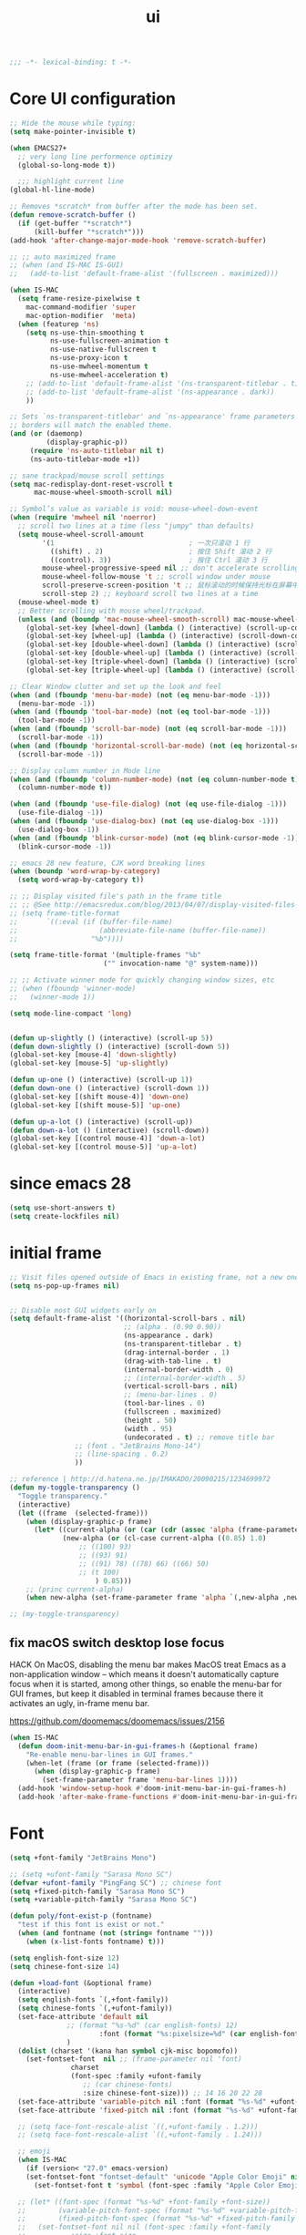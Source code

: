 #+title: ui

#+begin_src emacs-lisp
  ;;; -*- lexical-binding: t -*-
#+end_src

* Core UI configuration
#+begin_src emacs-lisp
;; Hide the mouse while typing:
(setq make-pointer-invisible t)

(when EMACS27+
  ;; very long line performence optimizy
  (global-so-long-mode t))

  ;;; highlight current line
(global-hl-line-mode)

;; Removes *scratch* from buffer after the mode has been set.
(defun remove-scratch-buffer ()
  (if (get-buffer "*scratch*")
      (kill-buffer "*scratch*")))
(add-hook 'after-change-major-mode-hook 'remove-scratch-buffer)

;; ;; auto maximized frame
;; (when (and IS-MAC IS-GUI)
;;   (add-to-list 'default-frame-alist '(fullscreen . maximized)))

(when IS-MAC
  (setq frame-resize-pixelwise t
	mac-command-modifier 'super
	mac-option-modifier  'meta)
  (when (featurep 'ns)
    (setq ns-use-thin-smoothing t
          ns-use-fullscreen-animation t
          ns-use-native-fullscreen t
          ns-use-proxy-icon t
          ns-use-mwheel-momentum t
          ns-use-mwheel-acceleration t)
    ;; (add-to-list 'default-frame-alist '(ns-transparent-titlebar . t))
    ;; (add-to-list 'default-frame-alist '(ns-appearance . dark))
    ))

;; Sets `ns-transparent-titlebar' and `ns-appearance' frame parameters so window
;; borders will match the enabled theme.
(and (or (daemonp)
         (display-graphic-p))
     (require 'ns-auto-titlebar nil t)
     (ns-auto-titlebar-mode +1))

;; sane trackpad/mouse scroll settings
(setq mac-redisplay-dont-reset-vscroll t
      mac-mouse-wheel-smooth-scroll nil)

;; Symbol’s value as variable is void: mouse-wheel-down-event
(when (require 'mwheel nil 'noerror)
  ;; scroll two lines at a time (less "jumpy" than defaults)
  (setq mouse-wheel-scroll-amount
        '(1                                 ; 一次只滚动 1 行
          ((shift) . 2)                     ; 按住 Shift 滚动 2 行
          ((control). 3))                   ; 按住 Ctrl 滚动 3 行
        mouse-wheel-progressive-speed nil ;; don't accelerate scrolling
        mouse-wheel-follow-mouse 't ;; scroll window under mouse
        scroll-preserve-screen-position 't ;; 鼠标滚动的时候保持光标在屏幕中的位置不变
        scroll-step 2) ;; keyboard scroll two lines at a time
  (mouse-wheel-mode t)
  ;; Better scrolling with mouse wheel/trackpad.
  (unless (and (boundp 'mac-mouse-wheel-smooth-scroll) mac-mouse-wheel-smooth-scroll)
    (global-set-key [wheel-down] (lambda () (interactive) (scroll-up-command 1)))
    (global-set-key [wheel-up] (lambda () (interactive) (scroll-down-command 1)))
    (global-set-key [double-wheel-down] (lambda () (interactive) (scroll-up-command 2)))
    (global-set-key [double-wheel-up] (lambda () (interactive) (scroll-down-command 2)))
    (global-set-key [triple-wheel-down] (lambda () (interactive) (scroll-up-command 4)))
    (global-set-key [triple-wheel-up] (lambda () (interactive) (scroll-down-command 4)))))

;; Clear Window clutter and set up the look and feel
(when (and (fboundp 'menu-bar-mode) (not (eq menu-bar-mode -1)))
  (menu-bar-mode -1))
(when (and (fboundp 'tool-bar-mode) (not (eq tool-bar-mode -1)))
  (tool-bar-mode -1))
(when (and (fboundp 'scroll-bar-mode) (not (eq scroll-bar-mode -1)))
  (scroll-bar-mode -1))
(when (and (fboundp 'horizontal-scroll-bar-mode) (not (eq horizontal-scroll-bar-mode -1)))
  (scroll-bar-mode -1))

;; Display column number in Mode line
(when (and (fboundp 'column-number-mode) (not (eq column-number-mode t)))
  (column-number-mode t))

(when (and (fboundp 'use-file-dialog) (not (eq use-file-dialog -1)))
  (use-file-dialog -1))
(when (and (fboundp 'use-dialog-box) (not (eq use-dialog-box -1)))
  (use-dialog-box -1))
(when (and (fboundp 'blink-cursor-mode) (not (eq blink-cursor-mode -1)))
  (blink-cursor-mode -1))

;; emacs 28 new feature, CJK word breaking lines
(when (boundp 'word-wrap-by-category)
  (setq word-wrap-by-category t))

;; ;; Display visited file's path in the frame title
;; ;; @See http://emacsredux.com/blog/2013/04/07/display-visited-files-path-in-the-frame-title/
;; (setq frame-title-format
;;       `((:eval (if (buffer-file-name)
;;                    (abbreviate-file-name (buffer-file-name))
;;                  "%b"))))

(setq frame-title-format '(multiple-frames "%b"
					   ("" invocation-name "@" system-name)))

;; ;; Activate winner mode for quickly changing window sizes, etc
;; (when (fboundp 'winner-mode)
;;   (winner-mode 1))

(setq mode-line-compact 'long)


(defun up-slightly () (interactive) (scroll-up 5))
(defun down-slightly () (interactive) (scroll-down 5))
(global-set-key [mouse-4] 'down-slightly)
(global-set-key [mouse-5] 'up-slightly)

(defun up-one () (interactive) (scroll-up 1))
(defun down-one () (interactive) (scroll-down 1))
(global-set-key [(shift mouse-4)] 'down-one)
(global-set-key [(shift mouse-5)] 'up-one)

(defun up-a-lot () (interactive) (scroll-up))
(defun down-a-lot () (interactive) (scroll-down))
(global-set-key [(control mouse-4)] 'down-a-lot)
(global-set-key [(control mouse-5)] 'up-a-lot)
#+end_src

*  since emacs 28

#+begin_src emacs-lisp
(setq use-short-answers t)
(setq create-lockfiles nil)
#+end_src

*  initial frame
#+begin_src emacs-lisp
;; Visit files opened outside of Emacs in existing frame, not a new one
(setq ns-pop-up-frames nil)


;; Disable most GUI widgets early on
(setq default-frame-alist '((horizontal-scroll-bars . nil)
                            ;; (alpha . (0.90 0.90))
                            (ns-appearance . dark)
                            (ns-transparent-titlebar . t)
                            (drag-internal-border . 1)
                            (drag-with-tab-line . t)
                            (internal-border-width . 0)
                            ;; (internal-border-width . 5)
                            (vertical-scroll-bars . nil)
                            ;; (menu-bar-lines . 0)
                            (tool-bar-lines . 0)
                            (fullscreen . maximized)
                            (height . 50)
                            (width . 95)
                            (undecorated . t) ;; remove title bar
			    ;; (font . "JetBrains Mono-14")
			    ;; (line-spacing . 0.2)
			    ))

;; reference | http://d.hatena.ne.jp/IMAKADO/20090215/1234699972
(defun my-toggle-transparency ()
  "Toggle transparency."
  (interactive)
  (let ((frame  (selected-frame)))
    (when (display-graphic-p frame)
      (let* ((current-alpha (or (car (cdr (assoc 'alpha (frame-parameters frame)))) 1.0))
             (new-alpha (or (cl-case current-alpha ((0.85) 1.0)
				 ;; ((100) 93)
				 ;; ((93) 91)
				 ;; ((91) 78) ((78) 66) ((66) 50)
				 ;; (t 100)
				     ) 0.85)))
	;; (princ current-alpha)
	(when new-alpha (set-frame-parameter frame 'alpha `(,new-alpha ,new-alpha)))))))

;; (my-toggle-transparency)
#+end_src

** fix macOS switch desktop lose focus

 HACK On MacOS, disabling the menu bar makes MacOS treat Emacs as a  non-application window -- which means it doesn't automatically capture  focus when it is started, among other things, so enable the menu-bar for  GUI frames, but keep it disabled in terminal frames because there it  activates an ugly, in-frame menu bar.

 https://github.com/doomemacs/doomemacs/issues/2156

#+begin_src emacs-lisp
(when IS-MAC
  (defun doom-init-menu-bar-in-gui-frames-h (&optional frame)
    "Re-enable menu-bar-lines in GUI frames."
    (when-let (frame (or frame (selected-frame)))
      (when (display-graphic-p frame)
        (set-frame-parameter frame 'menu-bar-lines 1))))
  (add-hook 'window-setup-hook #'doom-init-menu-bar-in-gui-frames-h)
  (add-hook 'after-make-frame-functions #'doom-init-menu-bar-in-gui-frames-h))
#+end_src

* Font

#+begin_src emacs-lisp
(setq +font-family "JetBrains Mono")

;; (setq +ufont-family "Sarasa Mono SC")
(defvar +ufont-family "PingFang SC") ;; chinese font
(setq +fixed-pitch-family "Sarasa Mono SC")
(setq +variable-pitch-family "Sarasa Mono SC")

(defun poly/font-exist-p (fontname)
  "test if this font is exist or not."
  (when (and fontname (not (string= fontname "")))
    (when (x-list-fonts fontname) t)))

(setq english-font-size 12)
(setq chinese-font-size 14)

(defun +load-font (&optional frame)
  (interactive)
  (setq english-fonts `(,+font-family))
  (setq chinese-fonts `(,+ufont-family))
  (set-face-attribute 'default nil
		      ;; (format "%s-%d" (car english-fonts) 12)
                      :font (format "%s:pixelsize=%d" (car english-fonts) english-font-size) ;; 11 13 17 19 23
		      )
  (dolist (charset '(kana han symbol cjk-misc bopomofo))
    (set-fontset-font  nil ;; (frame-parameter nil 'font)
		       charset
		       (font-spec :family +ufont-family
				  ;; (car chinese-fonts)
				  :size chinese-font-size))) ;; 14 16 20 22 28
  (set-face-attribute 'variable-pitch nil :font (format "%s-%d" +ufont-family chinese-font-size))
  (set-face-attribute 'fixed-pitch nil :font (format "%s-%d" +ufont-family chinese-font-size))

  ;; (setq face-font-rescale-alist `((,+ufont-family . 1.2)))
  ;; (setq face-font-rescale-alist `((,+ufont-family . 1.24)))

  ;; emoji
  (when IS-MAC
    (if (version< "27.0" emacs-version)
	(set-fontset-font "fontset-default" 'unicode "Apple Color Emoji" nil 'prepend)
      (set-fontset-font t 'symbol (font-spec :family "Apple Color Emoji" :size 13) nil 'prepend)))

  ;; (let* ((font-spec (format "%s-%d" +font-family +font-size))
  ;;        (variable-pitch-font-spec (format "%s-%d" +variable-pitch-family +font-size))
  ;;        (fixed-pitch-font-spec (format "%s-%d" +fixed-pitch-family +font-size)))
  ;;   (set-fontset-font nil nil (font-spec :family +font-family
  ;;           :size +font-size
  ;;           :width 'normal
  ;;           ) frame)
  ;;   ;; (set-frame-font font-spec frame)
  ;;   (set-face-attribute 'variable-pitch nil :font variable-pitch-font-spec)
  ;;   (set-face-attribute 'fixed-pitch nil :font fixed-pitch-font-spec))
  ;; (+load-ext-font)
  )

(when (IS-GUI)
  (+load-font nil))

(add-hook 'after-init-hook
	  (lambda ()
	    (when (IS-GUI)
	      (+load-font nil))))

;; (add-hook 'telega-root-mode-hook '+load-font)
(add-hook 'after-init-hook
	  (lambda ()
	    (when (IS-GUI)
	      (+load-font nil))))
#+end_src

* ligatures

enable ligatures with emacs-mac, must install font first

#+begin_src emacs-lisp
(when (fboundp 'mac-auto-operator-composition-mode)
  ;; Function available in railwaycat Emacs only:
  ;; `mac-auto-operator-composition-mode' automatically composes
  ;; consecutive occurrences of characters consisting of the elements
  ;; of `mac-auto-operator-composition-characters' if the font
  ;; supports such a composition.
  (mac-auto-operator-composition-mode t))
#+end_src

* modeline
#+begin_src emacs-lisp
(use-package doom-modeline
  :straight (doom-modeline
	     :type git
	     :host github
	     :repo "seagle0128/doom-modeline")
  :pdump nil
  :custom
  ;; (doom-modeline-buffer-file-name-style 'truncate-with-project)
  ;; (doom-modeline-buffer-file-name-style 'relative-to-project)
  (doom-modeline-buffer-file-name-style 'relative-to-project)
  (doom-modeline-modal-icon t)
  (doom-modeline-icon t)
  (doom-modeline-major-mode-icon t)
  (doom-modeline-minor-modes nil)
  (doom-modeline-major-mode-color-icon t)
  (doom-modeline-persp-name t)
  (doom-modeline-persp-icon t)
  (doom-modeline-lsp t)
  (doom-modeline-mu4e t)
  ;; Whether display github notifications or not. Requires `ghub+` package.
  (doom-modeline-github nil)
  ;; The interval of checking github.
  (doom-modeline-github-interval (* 30 60))
  (doom-modeline-height 25)
  (doom-modeline-bar-width 3)
  (doom-modeline-vcs-max-length 20)
  (doom-modeline-checker-simple-format t)
  (doom-modeline-env-version t)
  (doom-modeline-env-enable-python t)
  (doom-modeline-env-enable-ruby t)
  (doom-modeline-env-enable-perl t)
  (doom-modeline-env-enable-go t)
  (doom-modeline-env-enable-elixir t)
  (doom-modeline-env-enable-rust t)
  (doom-modeline-env-python-executable "python")
  (doom-modeline-env-ruby-executable "ruby")
  (doom-modeline-env-perl-executable "perl")
  (doom-modeline-env-go-executable "go")
  (doom-modeline-env-elixir-executable "iex")
  (doom-modeline-env-rust-executable "rustc")
  :after (all-the-icons)
  :hook (after-init . doom-modeline-init)
  :config
  (doom-modeline-def-modeline 'my-simple-line
    '(modals input-method bar matches buffer-info-simple remote-host buffer-position parrot selection-info)
    '(objed-state misc-info persp-name mu4e lsp minor-modes indent-info buffer-encoding major-mode process vcs checker))

  ;; Add to `doom-modeline-mode-hook` or other hooks
  (add-hook 'doom-modeline-mode-hook
	    (lambda() (doom-modeline-set-modeline 'my-simple-line 'default)))
  (doom-modeline-mode +1))
#+end_src
* treemacs
#+begin_src emacs-lisp
(use-package treemacs
  :straight t
  ;; :after hl-line-mode
  :custom
  (treemacs-collapse-dirs                 (if (executable-find "python") 3 0))
  (treemacs-deferred-git-apply-delay      0.5)
  (treemacs-display-in-side-window        t)
  (treemacs-eldoc-display                 nil)
  (treemacs-file-event-delay              5000)
  (treemacs-file-follow-delay             0.2)
  (treemacs-follow-after-init             t)
  (treemacs-git-command-pipe              "")
  (treemacs-git-integration                t)
  (treemacs-goto-tag-strategy             'refetch-index)
  (treemacs-indentation                   2)
  (treemacs-indentation-string            " ")
  (treemacs-is-never-other-window         t)
  (treemacs-max-git-entries               5000)
  (treemacs-no-png-images                 nil)
  (treemacs-no-delete-other-windows       t)
  (treemacs-project-follow-cleanup        t)
  (treemacs-persist-file                  (expand-file-name "/treemacs-persist" poly-cache-dir))
  (treemacs-recenter-distance             0.1)
  (treemacs-recenter-after-file-follow    nil)
  (treemacs-recenter-after-tag-follow     nil)
  (treemacs-recenter-after-project-jump   'always)
  (treemacs-recenter-after-project-expand 'on-distance)
  (treemacs--icon-size 12)
  (treemacs-silent-refresh t)
  (treemacs-follow-mode t)
  (treemacs-show-cursor                   nil)
  (treemacs-show-hidden-files             t)
  (treemacs-silent-filewatch              t)
  (treemacs-sorting                       'alphabetic-case-insensitive-asc)
  (treemacs-space-between-root-nodes      t)
  (treemacs-tag-follow-cleanup            t)
  (treemacs-tag-follow-delay              1.5)
  (treemacs-resize-icons                   16)
  (treemacs-width                         28)
  ;; (doom-treemacs-use-generic-icons t)
  :defines winum-keymap
  :commands (treemacs-follow-mode
             treemacs-filewatch-mode
             treemacs-fringe-indicator-mode
             treemacs-git-mode)
  :init
  (with-eval-after-load 'winum
    (bind-key (kbd "M-0") #'treemacs-select-window winum-keymap))
  :config
  (treemacs-follow-mode t)
  (treemacs-filewatch-mode t)
  (treemacs-fringe-indicator-mode t)
  (pcase (cons (not (null (executable-find "git")))
	       (not (null (executable-find "python3"))))
    (`(t . t)
     (treemacs-git-mode 'deferred))
    (`(t . _)
     (treemacs-git-mode 'simple)))
  (if (fboundp 'define-fringe-bitmap)
      (define-fringe-bitmap 'treemacs--fringe-indicator-bitmap
        (vector #b00000111111
                #b00000111111
                #b00000111111
                #b00000111111
                #b00000111111
                #b00000111111
                #b00000111111
                #b00000111111
                #b00000111111
                #b00000111111
                #b00000111111
                #b00000111111
                #b00000111111
                #b00000111111
                #b00000111111
                #b00000111111
                #b00000111111
                #b00000111111
                #b00000111111
                #b00000111111
                #b00000111111
                #b00000111111
                #b00000111111
                #b00000111111
                #b00000111111
                #b00000111111)))
  :bind (([f8]        . treemacs)
         ("C-`"       . treemacs-select-window)
         ("M-0"       . treemacs-select-window)
         ("C-x 1"     . treemacs-delete-other-windows)
         ("C-x t 1"   . treemacs-delete-other-windows)
         ("C-x t t"   . treemacs)
         ("C-x t b"   . treemacs-bookmark)
         ("C-x t C-t" . treemacs-find-file)
         ("C-x t M-t" . treemacs-find-tag)
	 :map treemacs-mode-map
         ([mouse-1]   . treemacs-single-click-expand-action)))

(use-package treemacs-projectile
  :straight t
  :ensure t
  :after (treemacs projectile)
  :config
  (setq treemacs-header-function #'treemacs-projectile-create-header))

(use-package treemacs-magit
  :straight t
  :after (treemacs magit)
  :commands treemacs-magit--schedule-update
  :hook ((magit-post-commit
          git-commit-post-finish
          magit-post-stage
          magit-post-unstage)
         . treemacs-magit--schedule-update)
  :ensure t)

(use-package treemacs-all-the-icons
  :straight t
  :after treemacs
  :defer t
  :config
  (treemacs-load-theme "all-the-icons"))

(use-package treemacs-tab-bar ;;treemacs-tab-bar if you use tab-bar-mode
  :straight t
  :defer t
  :after (treemacs)
  :config (treemacs-set-scope-type 'Tabs))

(use-package treemacs-icons-dired
  :straight t
  :after treemacs dired
  :ensure t
  :config (treemacs-icons-dired-mode))

(use-package treemacs-persp
  :straight t
  :after persp-mode
  :commands treemacs-set-scope-type
  :init (treemacs-set-scope-type 'Frames))
#+end_src

** auto set treemacs header

#+begin_src emacs-lisp
;; (defun aorst/treemacs-setup-title ()
;;   (let ((bg (face-attribute 'default :background))
;;         (fg (face-attribute 'default :foreground)))
;;     (face-remap-add-relative 'header-line
;;                              :background bg :foreground fg
;;                              :box `(:line-width ,(/ (line-pixel-height) 2) :color ,bg)))
;;   (setq header-line-format
;;         '((:eval
;;            (let* ((text (treemacs-workspace->name (treemacs-current-workspace)))
;;                   (extra-align (+ (/ (length text) 2) 1))
;;                   (width (- (/ (window-width) 2) extra-align)))
;;              (concat (make-string width ?\s) text))))))

;; (add-hook 'treemacs-mode-hook #'aorst/treemacs-setup-title)

(defun my/treemacs-setup-title ()
  (let ((bg (face-attribute 'default :background))
        (fg (face-attribute 'default :foreground)))
    (face-remap-add-relative 'header-line
                             ;; :family "SF Pro Display"
			     :bold t
                             :height 120
                             :background bg :foreground fg
                             :box `(:line-width ,(/ (line-pixel-height) 2) :color ,bg)))
  (setq header-line-format
        '((:eval
           (let* ((text "File Explorer")
                  (extra-align (+ (/ (length text) 2) 1))
                  (width (- (/ (window-width) 2) extra-align)))
             (concat (make-string width ?\s) text))))))

(add-hook 'treemacs-mode-hook #'my/treemacs-setup-title)
#+end_src
